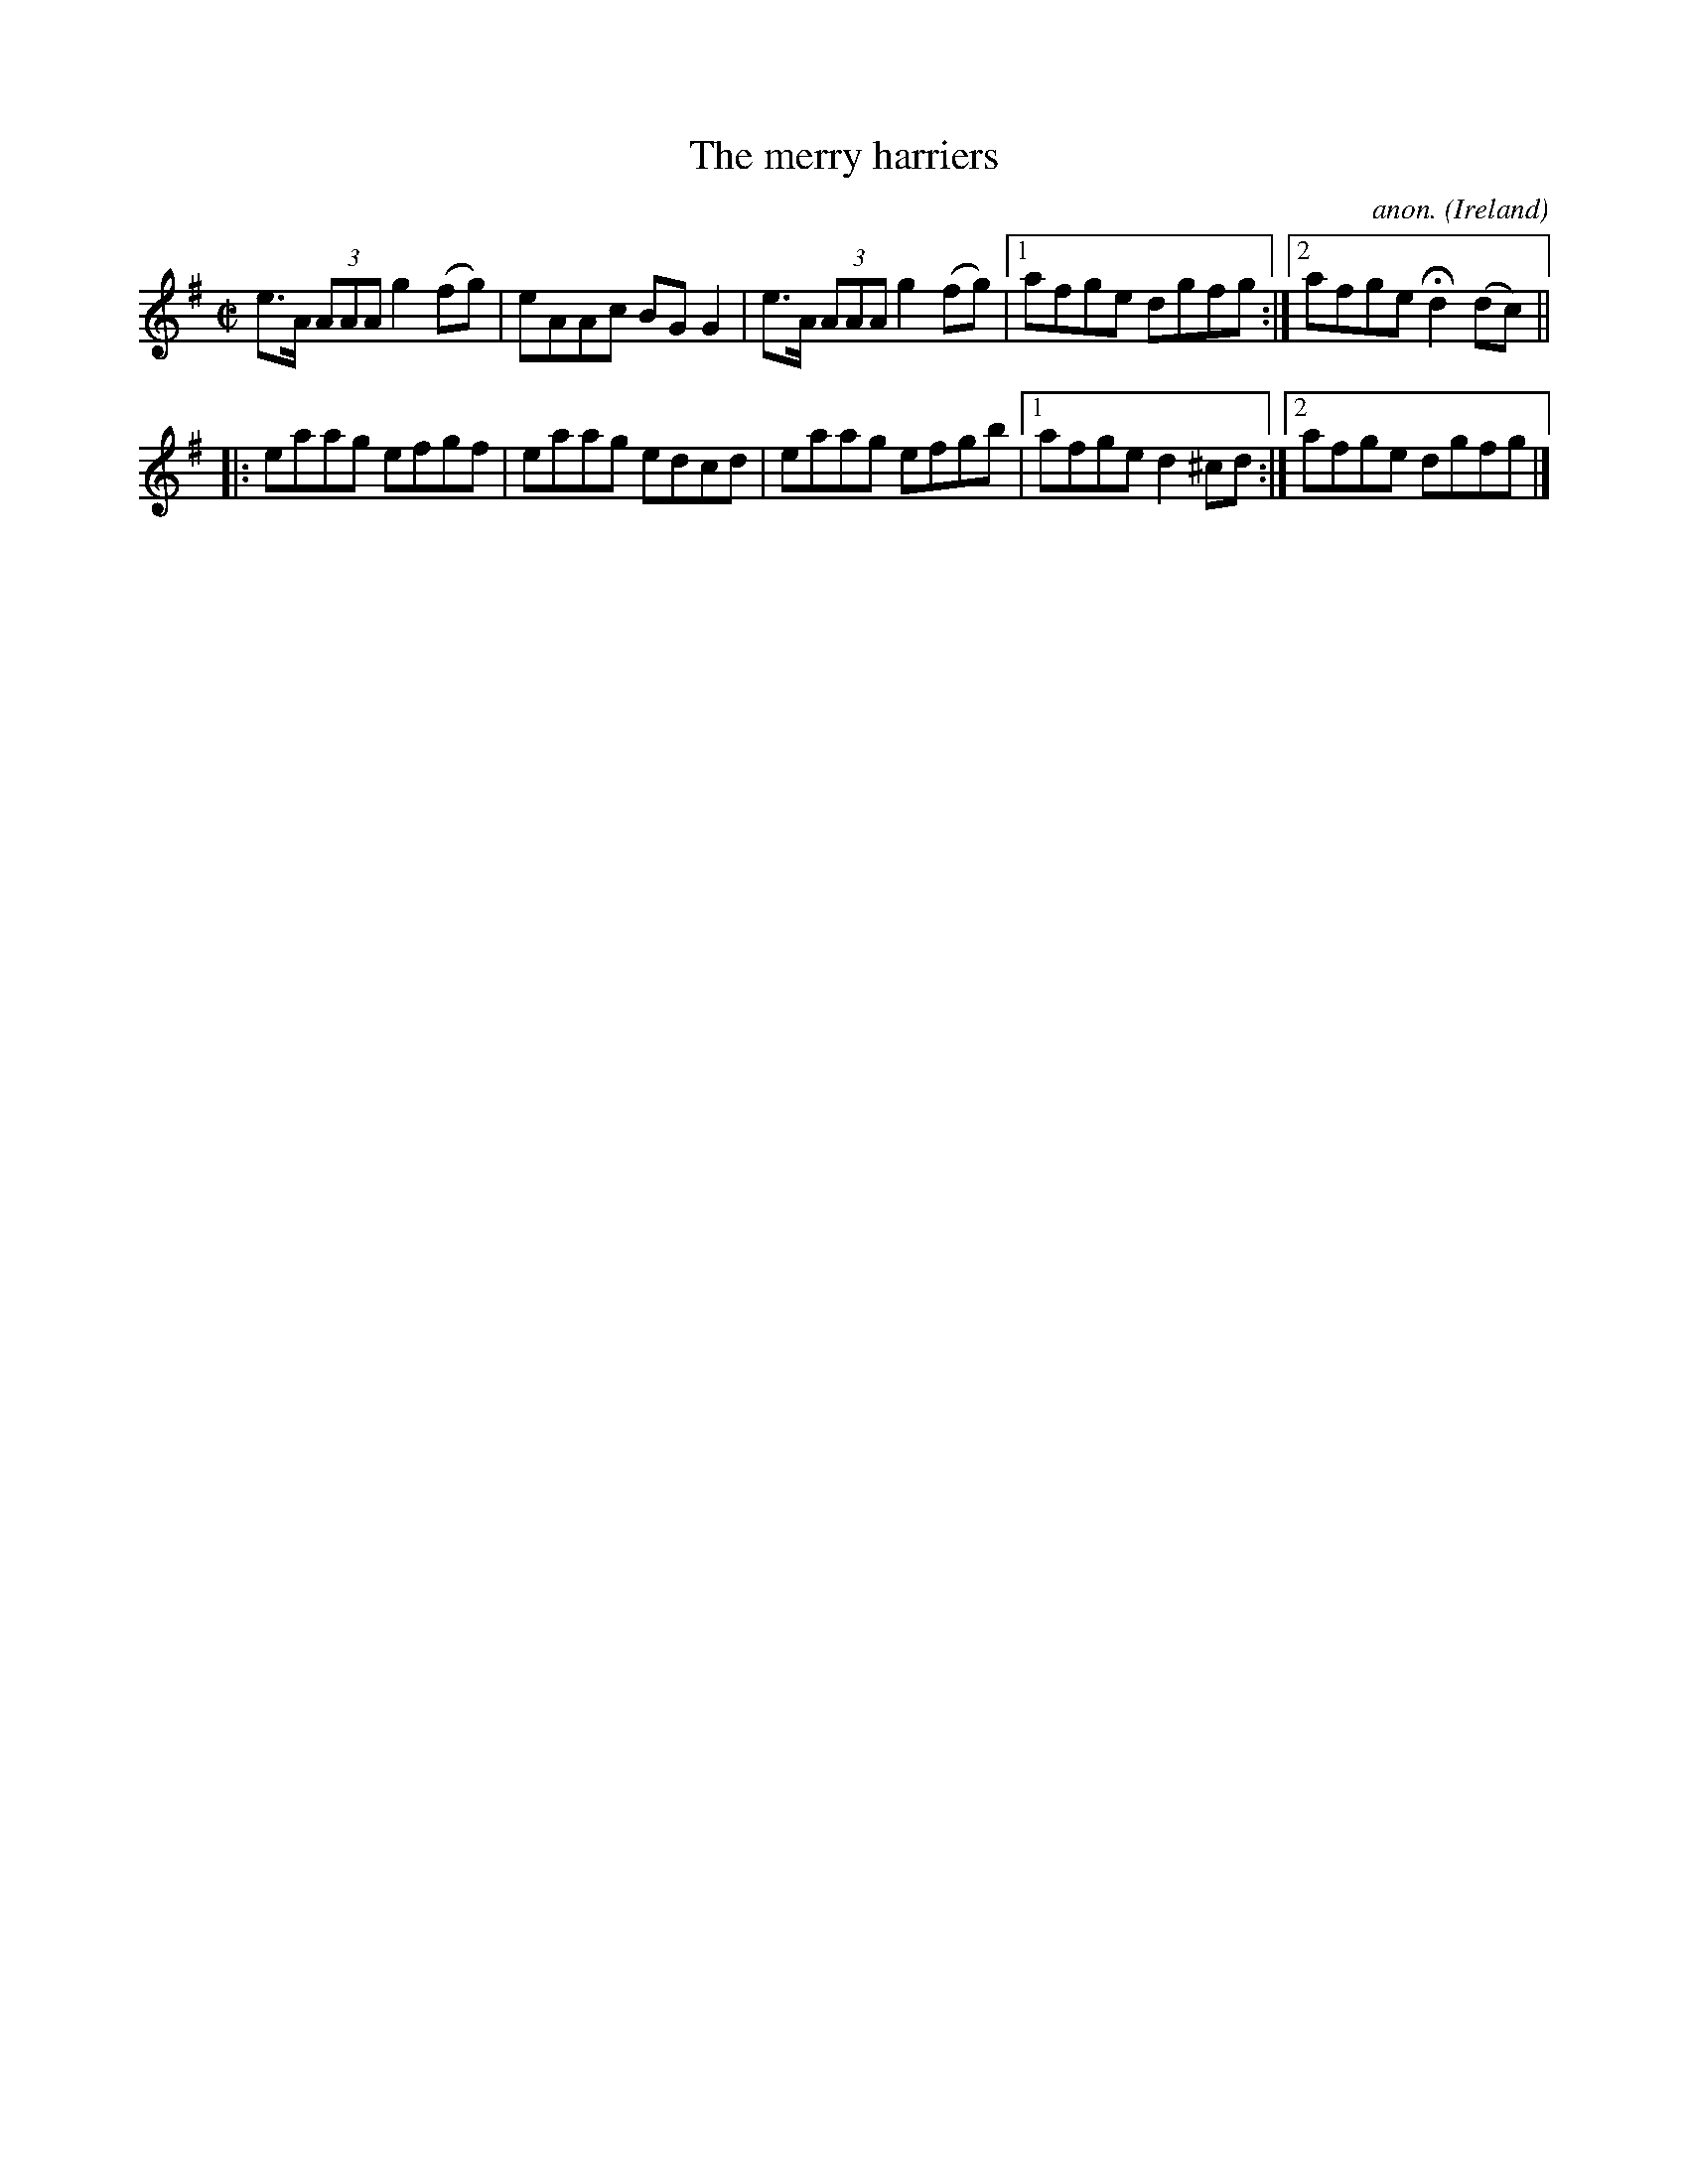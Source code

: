 X:594
T:The merry harriers
C:anon.
O:Ireland
B:Francis O'Neill: "The Dance Music of Ireland" (1907) no. 594
R:Reel
M:C|
L:1/8
K:G
e>A (3AAA g2 (fg)|eAAc BGG2|e>A (3AAA g2 (fg)|[1 afge dgfg:|[2 afgeHd2 (dc)||
|:eaag efgf|eaag edcd|eaag efgb|[1 afge d2^cd:|[2 afge dgfg|]
